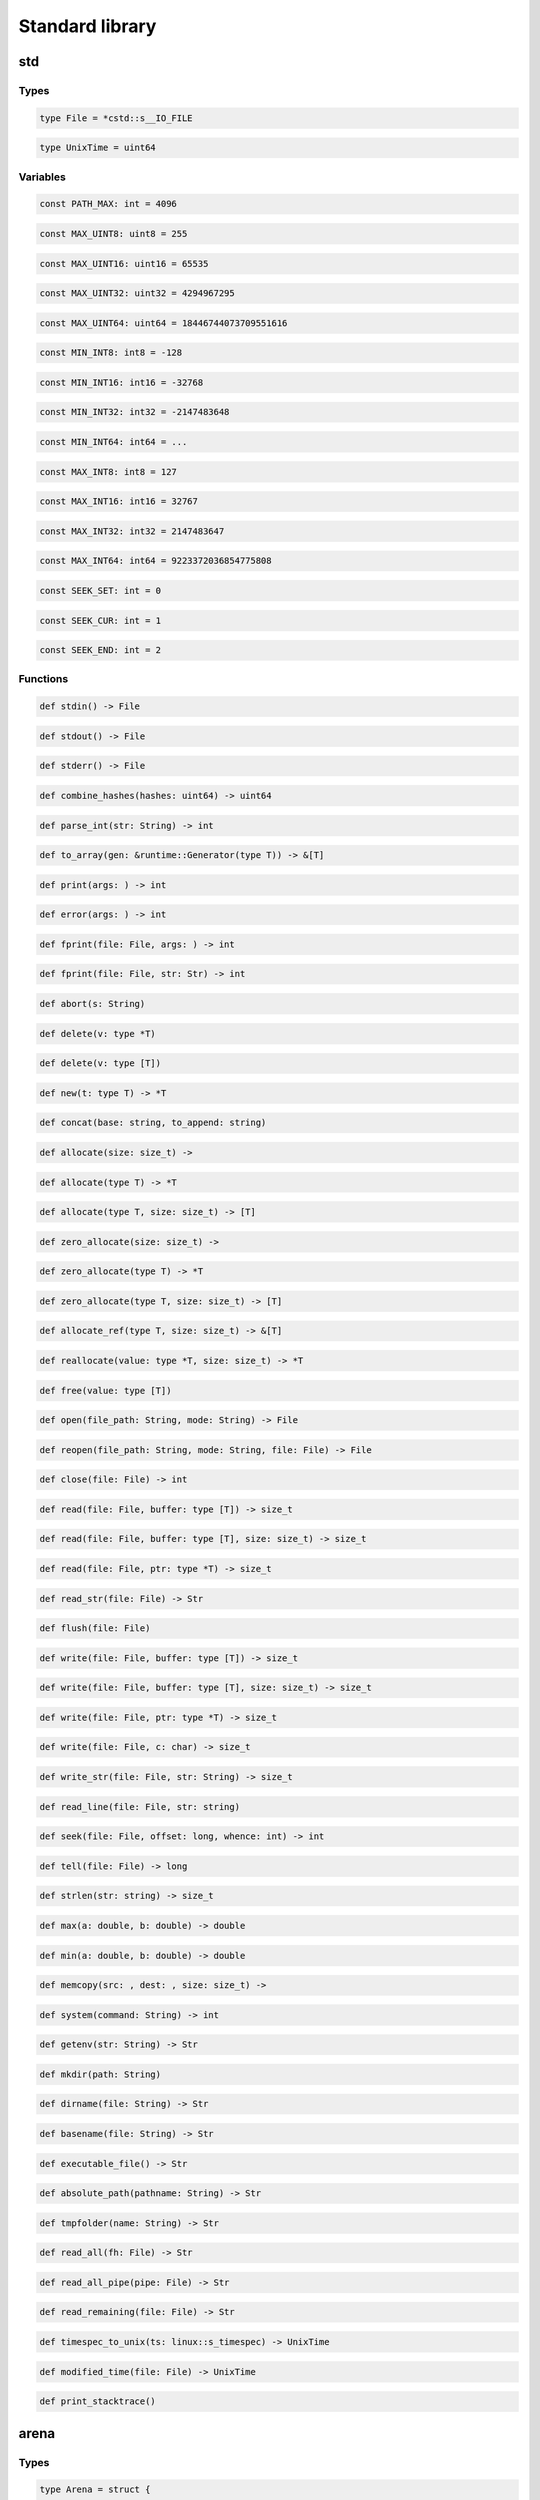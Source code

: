 Standard library
----------------
std
~~~

Types
^^^^^
.. code-block:: princess

    type File = *cstd::s__IO_FILE
.. code-block:: princess

    type UnixTime = uint64

Variables
^^^^^^^^^
.. code-block:: princess

    const PATH_MAX: int = 4096
.. code-block:: princess

    const MAX_UINT8: uint8 = 255
.. code-block:: princess

    const MAX_UINT16: uint16 = 65535
.. code-block:: princess

    const MAX_UINT32: uint32 = 4294967295
.. code-block:: princess

    const MAX_UINT64: uint64 = 18446744073709551616
.. code-block:: princess

    const MIN_INT8: int8 = -128
.. code-block:: princess

    const MIN_INT16: int16 = -32768
.. code-block:: princess

    const MIN_INT32: int32 = -2147483648
.. code-block:: princess

    const MIN_INT64: int64 = ...
.. code-block:: princess

    const MAX_INT8: int8 = 127
.. code-block:: princess

    const MAX_INT16: int16 = 32767
.. code-block:: princess

    const MAX_INT32: int32 = 2147483647
.. code-block:: princess

    const MAX_INT64: int64 = 9223372036854775808
.. code-block:: princess

    const SEEK_SET: int = 0
.. code-block:: princess

    const SEEK_CUR: int = 1
.. code-block:: princess

    const SEEK_END: int = 2

Functions
^^^^^^^^^
.. code-block:: princess

    def stdin() -> File

.. code-block:: princess

    def stdout() -> File

.. code-block:: princess

    def stderr() -> File

.. code-block:: princess

    def combine_hashes(hashes: uint64) -> uint64

.. code-block:: princess

    def parse_int(str: String) -> int

.. code-block:: princess

    def to_array(gen: &runtime::Generator(type T)) -> &[T]

.. code-block:: princess

    def print(args: ) -> int

.. code-block:: princess

    def error(args: ) -> int

.. code-block:: princess

    def fprint(file: File, args: ) -> int

.. code-block:: princess

    def fprint(file: File, str: Str) -> int

.. code-block:: princess

    def abort(s: String)
.. code-block:: princess

    def delete(v: type *T)
.. code-block:: princess

    def delete(v: type [T])
.. code-block:: princess

    def new(t: type T) -> *T

.. code-block:: princess

    def concat(base: string, to_append: string)
.. code-block:: princess

    def allocate(size: size_t) -> 

.. code-block:: princess

    def allocate(type T) -> *T

.. code-block:: princess

    def allocate(type T, size: size_t) -> [T]

.. code-block:: princess

    def zero_allocate(size: size_t) -> 

.. code-block:: princess

    def zero_allocate(type T) -> *T

.. code-block:: princess

    def zero_allocate(type T, size: size_t) -> [T]

.. code-block:: princess

    def allocate_ref(type T, size: size_t) -> &[T]

.. code-block:: princess

    def reallocate(value: type *T, size: size_t) -> *T

.. code-block:: princess

    def free(value: type [T])
.. code-block:: princess

    def open(file_path: String, mode: String) -> File

.. code-block:: princess

    def reopen(file_path: String, mode: String, file: File) -> File

.. code-block:: princess

    def close(file: File) -> int

.. code-block:: princess

    def read(file: File, buffer: type [T]) -> size_t

.. code-block:: princess

    def read(file: File, buffer: type [T], size: size_t) -> size_t

.. code-block:: princess

    def read(file: File, ptr: type *T) -> size_t

.. code-block:: princess

    def read_str(file: File) -> Str

.. code-block:: princess

    def flush(file: File)
.. code-block:: princess

    def write(file: File, buffer: type [T]) -> size_t

.. code-block:: princess

    def write(file: File, buffer: type [T], size: size_t) -> size_t

.. code-block:: princess

    def write(file: File, ptr: type *T) -> size_t

.. code-block:: princess

    def write(file: File, c: char) -> size_t

.. code-block:: princess

    def write_str(file: File, str: String) -> size_t

.. code-block:: princess

    def read_line(file: File, str: string)
.. code-block:: princess

    def seek(file: File, offset: long, whence: int) -> int

.. code-block:: princess

    def tell(file: File) -> long

.. code-block:: princess

    def strlen(str: string) -> size_t

.. code-block:: princess

    def max(a: double, b: double) -> double

.. code-block:: princess

    def min(a: double, b: double) -> double

.. code-block:: princess

    def memcopy(src: , dest: , size: size_t) -> 

.. code-block:: princess

    def system(command: String) -> int

.. code-block:: princess

    def getenv(str: String) -> Str

.. code-block:: princess

    def mkdir(path: String)
.. code-block:: princess

    def dirname(file: String) -> Str

.. code-block:: princess

    def basename(file: String) -> Str

.. code-block:: princess

    def executable_file() -> Str

.. code-block:: princess

    def absolute_path(pathname: String) -> Str

.. code-block:: princess

    def tmpfolder(name: String) -> Str

.. code-block:: princess

    def read_all(fh: File) -> Str

.. code-block:: princess

    def read_all_pipe(pipe: File) -> Str

.. code-block:: princess

    def read_remaining(file: File) -> Str

.. code-block:: princess

    def timespec_to_unix(ts: linux::s_timespec) -> UnixTime

.. code-block:: princess

    def modified_time(file: File) -> UnixTime

.. code-block:: princess

    def print_stacktrace()

arena
~~~~~

Types
^^^^^
.. code-block:: princess

    type Arena = struct {
        start: *Region
        end: *Region
        region_capacity: size_t
    }

Functions
^^^^^^^^^
.. code-block:: princess

    def make(capacity: size_t) -> &Arena

.. code-block:: princess

    def allocate(arena: &Arena, type T) -> *T

.. code-block:: princess

    def allocate(arena: &Arena, size: size_t) -> 

.. code-block:: princess

    def free(arena: &Arena)

getopt
~~~~~~

Types
^^^^^
.. code-block:: princess

    type Option = struct {
        kind: OptionKind
        data: 
        longop: Str
        nargs: int
        shortop: char
        is_set: bool
        is_required: bool
        help: Str
        metavar: Str
    }
.. code-block:: princess

    type OptionParser = struct {
        options: &[Option]
        description: Str
    }

Functions
^^^^^^^^^
.. code-block:: princess

    def option(data: *&[Str], longop: Str, nargs: int) -> Option

.. code-block:: princess

    def option(data: *bool, longop: Str) -> Option

.. code-block:: princess

    def option(data: *Str, longop: Str) -> Option

.. code-block:: princess

    def option(data: *&Vector(Str), longop: Str) -> Option

.. code-block:: princess

    def option(data: *&Vector(&[Str]), longop: Str, nargs: int) -> Option

.. code-block:: princess

    def set_required(option: Option) -> Option

.. code-block:: princess

    def set_shortop(option: Option, shortop: char) -> Option

.. code-block:: princess

    def set_help(option: Option, help: Str) -> Option

.. code-block:: princess

    def set_metavar(option: Option, metavar: Str) -> Option

.. code-block:: princess

    def make_parser(options: &[Option], description: Str) -> &OptionParser

.. code-block:: princess

    def parse(option_parser: &OptionParser, args: [string]) -> bool


io
~~

Variables
^^^^^^^^^
.. code-block:: princess

    var stderr_orig: *s__IO_FILE = ...
.. code-block:: princess

    var stdout_orig: *s__IO_FILE = ...
.. code-block:: princess

    const NO_BLOCKING: int = 1
.. code-block:: princess

    const _IONBF: int = 2

Functions
^^^^^^^^^
.. code-block:: princess

    def redirect_stderr_to_file(file: String)
.. code-block:: princess

    def redirect_stdout_to_file(file: String)
.. code-block:: princess

    def restore_stderr()
.. code-block:: princess

    def restore_stdout()
.. code-block:: princess

    def pipe(mode: int) -> File, File

.. code-block:: princess

    def is_a_tty(file: File) -> bool


json
~~~~

Types
^^^^^
.. code-block:: princess

    type Type = enum {
        NIL
        OBJECT
        ARRAY
        STRING
        NUMBER
        TRUE
        FALSE
        KEY
    }
.. code-block:: princess

    type Status = enum {
        JSON_NULL
        JSON_EMPTY
        JSON_OK
        JSON_ERROR
    }
.. code-block:: princess

    type Data = struct #union {
        number: double
        str: Str
        b: bool
    }
.. code-block:: princess

    type JsonTreeNode = struct {
        tpe: Type
        parent: *JsonTreeNode
        data: Data
        children: &Vector(JsonTreeNode)
    }
.. code-block:: princess

    type Json = struct {
        status: Status
        root: JsonTreeNode
    }

Functions
^^^^^^^^^
.. code-block:: princess

    def destruct(this: *JsonTreeNode)
.. code-block:: princess

    def construct(copy: *JsonTreeNode, this: *JsonTreeNode)
.. code-block:: princess

    def __eq__(this: &Json, other: &Json) -> bool

.. code-block:: princess

    def __ne__(this: &Json, other: &Json) -> bool

.. code-block:: princess

    def make_array() -> &Json

.. code-block:: princess

    def make_object() -> &Json

.. code-block:: princess

    def make_null() -> &Json

.. code-block:: princess

    def push(tree: &Json, item: &Json)
.. code-block:: princess

    def push(tree: &Json, item: double)
.. code-block:: princess

    def push(tree: &Json, item: bool)
.. code-block:: princess

    def push(tree: &Json, item: String)
.. code-block:: princess

    def update(tree: &Json, key: String, item: &Json)
.. code-block:: princess

    def update(tree: &Json, key: String, item: double)
.. code-block:: princess

    def update(tree: &Json, key: String, item: bool)
.. code-block:: princess

    def update(tree: &Json, key: String, item: String)
.. code-block:: princess

    def length(tree: &Json) -> size_t

.. code-block:: princess

    def has_item(tree: &Json, str: String) -> bool

.. code-block:: princess

    def apply(tree: &Json, str: String) -> &Json

.. code-block:: princess

    def has_item(tree: &Json, index: size_t) -> bool

.. code-block:: princess

    def apply(tree: &Json, index: size_t) -> &Json

.. code-block:: princess

    def as_bool(tree: &Json) -> bool

.. code-block:: princess

    def as_int(tree: &Json) -> int

.. code-block:: princess

    def as_double(tree: &Json) -> double

.. code-block:: princess

    def as_string(tree: &Json) -> Str

.. code-block:: princess

    def is_bool(tree: &Json) -> bool

.. code-block:: princess

    def is_double(tree: &Json) -> bool

.. code-block:: princess

    def is_string(tree: &Json) -> bool

.. code-block:: princess

    def is_null(tree: &Json) -> bool

.. code-block:: princess

    def is_object(tree: &Json) -> bool

.. code-block:: princess

    def is_array(tree: &Json) -> bool

.. code-block:: princess

    def serialize(obj: type *T) -> &Json

.. code-block:: princess

    def deserialize(json: &Json, type T) -> Optional(T)

.. code-block:: princess

    def to_string(tree: &Json) -> String

.. code-block:: princess

    def destruct(self: *Json)
.. code-block:: princess

    def parse(str: String) -> &Json


map
~~~

Types
^^^^^
.. code-block:: princess

    type Entry(type K, type V) = struct {
        key: K
        value: V
        next: &Entry(K, V)
        l_prev: weak &Entry(K, V)
        l_next: weak &Entry(K, V)
    }
.. code-block:: princess

    type Map(type K, type V) = struct {
        size: size_t
        entries: [&Entry(K, V)]
        tail: weak &Entry(K, V)
        head: weak &Entry(K, V)
    }
.. code-block:: princess

    type SMap(type V) = Map(Str, V)

Functions
^^^^^^^^^
.. code-block:: princess

    def construct(copy: *Map(type K, type V), this: *Map(K, V))
.. code-block:: princess

    def destruct(map: *Map(type K, type V))
.. code-block:: princess

    def hash(i: size_t) -> size_t

.. code-block:: princess

    def make(type K, type V, size: size_t) -> &Map(K, V)

.. code-block:: princess

    def make(type V, size: size_t) -> &SMap(V)

.. code-block:: princess

    def make(type K, type V) -> &Map(K, V)

.. code-block:: princess

    def make(type V) -> &SMap(V)

.. code-block:: princess

    def get(map: &Map(type K, type V), key: K) -> Optional(V)

.. code-block:: princess

    def get_or_default(map: &Map(type K, type V), key: K, default: V) -> V

.. code-block:: princess

    def apply(map: &Map(type K, type V), key: K) -> V

.. code-block:: princess

    def contains(map: &Map(type K, type V), key: K) -> bool

.. code-block:: princess

    def update(map: &Map(type K, type V), key: K, value: V)
.. code-block:: princess

    def put_all(this: &Map(type K, type V), other: &Map(K, V))
.. code-block:: princess

    def remove(map: &Map(type K, type V), key: K)
.. code-block:: princess

    def size(map: &Map(type K, type V)) -> size_t

.. code-block:: princess

    def keys(map: &Map(type K, type V)) -> &[K]

.. code-block:: princess

    def reverse_keys(map: &Map(type K, type V)) -> &[K]

.. code-block:: princess

    def clear(map: &Map(type K, type V))

optional
~~~~~~~~

Types
^^^^^
.. code-block:: princess

    type Optional(type V) = struct {
        exists: bool
        value: V
    }

Functions
^^^^^^^^^
.. code-block:: princess

    def none(type V) -> Optional(V)

.. code-block:: princess

    def some(value: type V) -> Optional(V)

.. code-block:: princess

    def get(this: Optional(type T)) -> T

.. code-block:: princess

    def get_or_default(this: Optional(type T), default: T) -> T


process
~~~~~~~

Types
^^^^^
.. code-block:: princess

    type Process = struct {
        exit_code: int
        running: bool
        pid: int
        fd: long
    }

Functions
^^^^^^^^^
.. code-block:: princess

    def spawn(exe: String, args: &[String], stdin: File, stdout: File, stderr: File) -> Process

.. code-block:: princess

    def wait(process: *Process, timeout: ulong)
.. code-block:: princess

    def terminate(process: *Process)
.. code-block:: princess

    def dispose(process: *Process)

set
~~~

Types
^^^^^
.. code-block:: princess

    type Set(type T) = map::Map(T, )
.. code-block:: princess

    type SSet = Set(Str)

Functions
^^^^^^^^^
.. code-block:: princess

    def make(type T) -> &Set(T)

.. code-block:: princess

    def make() -> &SSet

.. code-block:: princess

    def make(vec: &Vector(type T)) -> &Set(T)

.. code-block:: princess

    def __eq__(a: &Set(type T), b: &Set(T)) -> bool

.. code-block:: princess

    def __ne__(a: &Set(type T), b: &Set(T)) -> bool

.. code-block:: princess

    def add(set: &Set(type T), value: T)
.. code-block:: princess

    def add_all(set: &Set(type T), other: &Set(T))
.. code-block:: princess

    def copy(set: &Set(type T)) -> &Set(T)


shared
~~~~~~

Types
^^^^^
.. code-block:: princess

    type SymbolKind = enum {
        OBJECT
        FUNCTION
    }
.. code-block:: princess

    type Symbol = struct {
        kind: SymbolKind
        name: Str
        value: 
    }
.. code-block:: princess

    type Library = struct {
        path: Str
        handle: 
        symbols: &[Symbol]
    }

Functions
^^^^^^^^^
.. code-block:: princess

    def find_symbol(library: *Library, name: String) -> Optional(Symbol)

.. code-block:: princess

    def load(path: String, init: bool) -> Library

.. code-block:: princess

    def close(library: *Library, finalize: bool)

strings
~~~~~~~

Types
^^^^^
.. code-block:: princess

    type Str = struct #union {
        long_str: LongString
        short_str: ShortString
    }
.. code-block:: princess

    type StringBuffer = struct {
        prev: &StringBuffer
        data: Str
        offset: size_t
    }
.. code-block:: princess

    type StringSlice = struct {
        parent: String
        data: *char
        offset: size_t
        count: size_t
    }
.. code-block:: princess

    type IString = interface {
        def length() -> size_t
        def apply(i: size_t) -> char
    }
.. code-block:: princess

    type String = &IString
.. code-block:: princess

    type ToString = interface {
        def to_string() -> String
    }

Functions
^^^^^^^^^
.. code-block:: princess

    def length(s: [char]) -> size_t

.. code-block:: princess

    def length(s: &[char]) -> size_t

.. code-block:: princess

    def apply(s: &[char], i: size_t) -> char

.. code-block:: princess

    def hash(str: Str) -> size_t

.. code-block:: princess

    def to_bool(s: Str) -> bool

.. code-block:: princess

    def is_short_str(s: *Str) -> bool

.. code-block:: princess

    def get_internal_buffer(s: *Str) -> *char

.. code-block:: princess

    def to_str(s: &string) -> Str

.. code-block:: princess

    def to_str(s: string) -> Str

.. code-block:: princess

    def to_str(len: size_t, value: *char) -> Str

.. code-block:: princess

    def to_str(s: String) -> Str

.. code-block:: princess

    def length(s: Str) -> size_t

.. code-block:: princess

    def length(s: &Str) -> size_t

.. code-block:: princess

    def apply(s: Str, i: size_t) -> char

.. code-block:: princess

    def apply(s: &Str, i: size_t) -> char

.. code-block:: princess

    def construct(copy: *Str, this: *Str)
.. code-block:: princess

    def destruct(this: *Str)
.. code-block:: princess

    def length(s: StringBuffer) -> size_t

.. code-block:: princess

    def to_str(s: StringBuffer) -> Str

.. code-block:: princess

    def to_buffer(s: String) -> StringBuffer

.. code-block:: princess

    def to_buffer(s: Str) -> StringBuffer

.. code-block:: princess

    def to_buffer(s: StringSlice) -> StringBuffer

.. code-block:: princess

    def to_buffer(s: &string) -> StringBuffer

.. code-block:: princess

    def to_buffer(s: string) -> StringBuffer

.. code-block:: princess

    def __add__(s: StringBuffer, o: &ToString) -> StringBuffer

.. code-block:: princess

    def __add__(s: StringBuffer, o: Str) -> StringBuffer

.. code-block:: princess

    def __add__(s: StringBuffer, o: StringSlice) -> StringBuffer

.. code-block:: princess

    def __add__(s: StringBuffer, o: String) -> StringBuffer

.. code-block:: princess

    def __add__(s: StringBuffer, o: &string) -> StringBuffer

.. code-block:: princess

    def __add__(s: StringBuffer, o: string) -> StringBuffer

.. code-block:: princess

    def __add__(s: &ToString, o: StringBuffer) -> StringBuffer

.. code-block:: princess

    def __add__(s: StringBuffer, o: StringBuffer) -> StringBuffer

.. code-block:: princess

    def __iadd__(s: StringBuffer, o: &ToString) -> StringBuffer

.. code-block:: princess

    def __iadd__(s: StringBuffer, o: Str) -> StringBuffer

.. code-block:: princess

    def __iadd__(s: StringBuffer, o: StringSlice) -> StringBuffer

.. code-block:: princess

    def __iadd__(s: StringBuffer, o: String) -> StringBuffer

.. code-block:: princess

    def __iadd__(s: StringBuffer, o: &string) -> StringBuffer

.. code-block:: princess

    def __iadd__(s: StringBuffer, o: string) -> StringBuffer

.. code-block:: princess

    def __iadd__(s: StringBuffer, o: StringBuffer) -> StringBuffer

.. code-block:: princess

    def to_string(s: StringBuffer) -> String

.. code-block:: princess

    def to_string(s: string) -> String

.. code-block:: princess

    def to_string(s: &string) -> String

.. code-block:: princess

    def to_bool(s: StringSlice) -> bool

.. code-block:: princess

    def length(s: StringSlice) -> size_t

.. code-block:: princess

    def length(s: &StringSlice) -> size_t

.. code-block:: princess

    def apply(s: StringSlice, i: size_t) -> char

.. code-block:: princess

    def apply(s: &StringSlice, i: size_t) -> char

.. code-block:: princess

    def to_str(s: StringSlice) -> Str

.. code-block:: princess

    def __eq__(s1: IString, s2: IString) -> bool

.. code-block:: princess

    def __eq__(s1: IString, s2: [char]) -> bool

.. code-block:: princess

    def __eq__(s1: [char], s2: IString) -> bool

.. code-block:: princess

    def __eq__(s1: [char], s2: [char]) -> bool

.. code-block:: princess

    def __eq__(s1: Str, s2: Str) -> bool

.. code-block:: princess

    def __ne__(s1: IString, s2: IString) -> bool

.. code-block:: princess

    def __ne__(s1: IString, s2: [char]) -> bool

.. code-block:: princess

    def __ne__(s1: [char], s2: IString) -> bool

.. code-block:: princess

    def __ne__(s1: [char], s2: [char]) -> bool

.. code-block:: princess

    def __ne__(s1: Str, s2: Str) -> bool

.. code-block:: princess

    def cmp(s1: IString, s2: IString) -> int

.. code-block:: princess

    def __lt__(s1: IString, s2: IString) -> bool

.. code-block:: princess

    def __le__(s1: IString, s2: IString) -> bool

.. code-block:: princess

    def __gt__(s1: IString, s2: IString) -> bool

.. code-block:: princess

    def __ge__(s1: IString, s2: IString) -> bool

.. code-block:: princess

    def to_slice(s: [char]) -> StringSlice

.. code-block:: princess

    def to_slice(s: String) -> StringSlice

.. code-block:: princess

    def to_slice(s: Str) -> StringSlice

.. code-block:: princess

    def slice(s: [char], frm: size_t, to: size_t) -> StringSlice

.. code-block:: princess

    def slice(s: Str, frm: size_t, to: size_t) -> StringSlice

.. code-block:: princess

    def slice(s: String, frm: size_t, to: size_t) -> StringSlice

.. code-block:: princess

    def to_array(s: String) -> &[char]

.. code-block:: princess

    def chars(s: String) -> char

.. code-block:: princess

    def to_string(sign: int, n: uint64) -> String

.. code-block:: princess

    def to_string(a: &int64) -> String

.. code-block:: princess

    def to_string(a: &int32) -> String

.. code-block:: princess

    def to_string(a: &int16) -> String

.. code-block:: princess

    def to_string(a: &int8) -> String

.. code-block:: princess

    def to_string(a: &uint64) -> String

.. code-block:: princess

    def to_string(a: &uint32) -> String

.. code-block:: princess

    def to_string(a: &uint16) -> String

.. code-block:: princess

    def to_string(a: &uint8) -> String

.. code-block:: princess

    def to_string(a: &bool) -> String

.. code-block:: princess

    def to_string(a: &char) -> String

.. code-block:: princess

    def to_string(value: &float) -> String

.. code-block:: princess

    def to_string(value: &double) -> String

.. code-block:: princess

    def make_string(ptr: *char) -> Str

.. code-block:: princess

    def remove(str: String, i: size_t) -> Str

.. code-block:: princess

    def remove(str: String, start: size_t, count: size_t) -> Str

.. code-block:: princess

    def insert(str: String, i: size_t, s: String) -> Str

.. code-block:: princess

    def insert(str: String, i: size_t, c: char) -> Str

.. code-block:: princess

    def substring(str: String, start: size_t, end: size_t) -> Str

.. code-block:: princess

    def substring(str: String, start: size_t) -> Str

.. code-block:: princess

    def index_of(str: String, substring: String, start: size_t) -> int64

.. code-block:: princess

    def last_index_of(str: String, substring: String) -> int64

.. code-block:: princess

    def ends_with(str: String, suffix: String) -> bool

.. code-block:: princess

    def starts_with(str: String, pre: String) -> bool

.. code-block:: princess

    def strip_margin(s: String) -> Str

.. code-block:: princess

    def match(pattern: String, candidate: String) -> bool

.. code-block:: princess

    def utf8_encode(code_point: uint64) -> Str

.. code-block:: princess

    def int_to_hex_str(n: uint64, prefix: bool) -> Str

.. code-block:: princess

    def iterate(str: String) -> char


vector
~~~~~~

Types
^^^^^
.. code-block:: princess

    type Vector(type T) = struct {
        length: size_t
        data: [T]
    }

Functions
^^^^^^^^^
.. code-block:: princess

    def destruct(this: *Vector(type T))
.. code-block:: princess

    def construct(copy: *Vector(type T), this: *Vector(T))
.. code-block:: princess

    def make(type T) -> &Vector(T)

.. code-block:: princess

    def resize(vec: &Vector(type T), size: size_t)
.. code-block:: princess

    def length(vec: &Vector(type T)) -> size_t

.. code-block:: princess

    def get(vec: &Vector(type T), index: size_t) -> *T

.. code-block:: princess

    def apply(vec: &Vector(type T), index: size_t) -> T

.. code-block:: princess

    def update(vec: &Vector(type T), index: size_t, val: T)
.. code-block:: princess

    def push(vec: &Vector(type T), elem: T)
.. code-block:: princess

    def prepend(vec: &Vector(type T), elem: T)
.. code-block:: princess

    def peek(vec: &Vector(type T)) -> T

.. code-block:: princess

    def pop(vec: &Vector(type T)) -> T

.. code-block:: princess

    def head(vec: &Vector(type T)) -> T

.. code-block:: princess

    def head_vec(vec: &Vector(type T)) -> &Vector(T)

.. code-block:: princess

    def tail(vec: &Vector(type T)) -> &Vector(T)

.. code-block:: princess

    def copy(vec: &Vector(type T)) -> &Vector(T)

.. code-block:: princess

    def insert(vec: &Vector(type T), index: size_t, elem: T)
.. code-block:: princess

    def insert(vec: &Vector(type T), index: size_t, vec2: &Vector(T))
.. code-block:: princess

    def add_all(vec: &Vector(type T), vec2: &Vector(T))
.. code-block:: princess

    def remove(vec: &Vector(type T), index: size_t)
.. code-block:: princess

    def iterate(vec: &Vector(type T)) -> T

.. code-block:: princess

    def iterate_ref(vec: &Vector(type T)) -> *T

.. code-block:: princess

    def to_array(vec: &Vector(type T)) -> &[T]


runtime
~~~~~~~

Types
^^^^^
.. code-block:: princess

    type TestEnvironment = struct {
        out: () -> (&string)
        err: () -> (&string)
        assertion_handler: (bool, *char) -> ()
    }
.. code-block:: princess

    type Generator(type T) = struct {
        implementation: (&Generator(T)) -> (optional::Optional(T))
        context: 
        free_context: () -> ()
        is_at_end: bool
    }
.. code-block:: princess

    type TypeKind = enum {
        BOOL
        WORD
        FLOAT
        STRUCT
        UNION
        ARRAY
        STATIC_ARRAY
        POINTER
        REFERENCE
        FUNCTION
        ENUM
        CHAR
        STRUCTURAL
        OPAQUE
        WEAK_REF
        TYPE
        VARIANT
        TUPLE
    }
.. code-block:: princess

    type Function = struct {
        name: string
        exported: bool
        module: string
        parameter_t: [*Type]
        return_t: [*Type]
    }
.. code-block:: princess

    type Type = struct {
        kind: TypeKind
        name: string
        unsig: bool
        length: size_t
        tpe: *Type
        size: size_t
        align: size_t
        fields: [Field]
        parameters: [*Type]
        returns: [*Type]
        enum_values: [EnumValue]
        module: string
        structural_members: [Function]
        type_members: [Function]
        id: int64
    }
.. code-block:: princess

    type EnumValue = struct {
        name: string
        value: int64
    }
.. code-block:: princess

    type Field = struct {
        name: string
        offset: size_t
        tpe: *Type
    }
.. code-block:: princess

    type Ref = struct {
        ref_count: *int64
        value: 
        tpe: *Type
    }

Functions
^^^^^^^^^
.. code-block:: princess

    def destruct(this: *Generator(type T))
.. code-block:: princess

    def next(generator: &Generator(type T)) -> optional::Optional(T)

.. code-block:: princess

    def implements(A: *Type, B: *Type) -> bool

.. code-block:: princess

    def ref_type(a: Ref) -> *Type

.. code-block:: princess

    def equals(a: *Type, b: *Type) -> bool

.. code-block:: princess

    def reference(tpe: *Type) -> *Type


